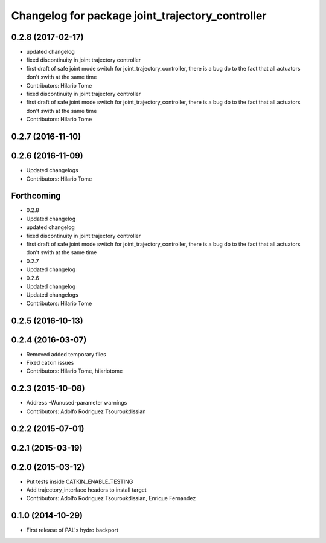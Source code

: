 ^^^^^^^^^^^^^^^^^^^^^^^^^^^^^^^^^^^^^^^^^^^^^^^^^
Changelog for package joint_trajectory_controller
^^^^^^^^^^^^^^^^^^^^^^^^^^^^^^^^^^^^^^^^^^^^^^^^^

0.2.8 (2017-02-17)
------------------
* updated changelog
* fixed discontinuity in joint trajectory controller
* first draft of safe joint mode switch for joint_trajectory_controller, there is a bug do to the fact that all actuators don't swith at the same time
* Contributors: Hilario Tome

* fixed discontinuity in joint trajectory controller
* first draft of safe joint mode switch for joint_trajectory_controller, there is a bug do to the fact that all actuators don't swith at the same time
* Contributors: Hilario Tome

0.2.7 (2016-11-10)
------------------

0.2.6 (2016-11-09)
------------------
* Updated changelogs
* Contributors: Hilario Tome

Forthcoming
-----------
* 0.2.8
* Updated changelog
* updated changelog
* fixed discontinuity in joint trajectory controller
* first draft of safe joint mode switch for joint_trajectory_controller, there is a bug do to the fact that all actuators don't swith at the same time
* 0.2.7
* Updated changelog
* 0.2.6
* Updated changelog
* Updated changelogs
* Contributors: Hilario Tome

0.2.5 (2016-10-13)
------------------

0.2.4 (2016-03-07)
------------------
* Removed added temporary files
* Fixed catkin issues
* Contributors: Hilario Tome, hilariotome

0.2.3 (2015-10-08)
------------------
* Address -Wunused-parameter warnings
* Contributors: Adolfo Rodriguez Tsouroukdissian

0.2.2 (2015-07-01)
------------------

0.2.1 (2015-03-19)
------------------

0.2.0 (2015-03-12)
------------------
* Put tests inside CATKIN_ENABLE_TESTING
* Add trajectory_interface headers to install target
* Contributors: Adolfo Rodriguez Tsouroukdissian, Enrique Fernandez

0.1.0 (2014-10-29)
------------------
* First release of PAL's hydro backport
